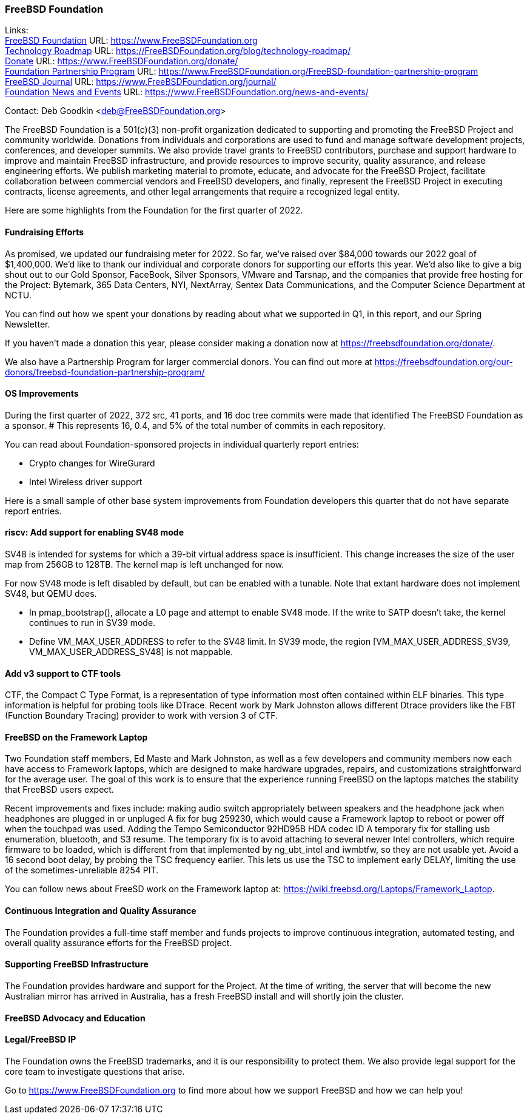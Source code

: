 === FreeBSD Foundation

Links: +
link:https://www.FreeBSDfoundation.org[FreeBSD Foundation] URL: link:https://www.FreeBSDfoundation.org[https://www.FreeBSDFoundation.org] +
link:https://freebsdfoundation.org/blog/technology-roadmap/[Technology Roadmap] URL: link:https://freebsdfoundation.org/blog/technology-roadmap/[https://FreeBSDFoundation.org/blog/technology-roadmap/] +
link:https://www.FreeBSDfoundation.org/donate/[Donate] URL: link:https://www.FreeBSDfoundation.org/donate/[https://www.FreeBSDFoundation.org/donate/] +
link:https://www.FreeBSDfoundation.org/FreeBSD-foundation-partnership-program/[Foundation Partnership Program] URL: link:https://www.FreeBSDfoundation.org/FreeBSD-foundation-partnership-program[https://www.FreeBSDFoundation.org/FreeBSD-foundation-partnership-program] +
link:https://www.FreeBSDfoundation.org/journal/[FreeBSD Journal] URL: link:https://www.FreeBSDfoundation.org/journal/[https://www.FreeBSDFoundation.org/journal/] +
link:https://www.FreeBSDfoundation.org/news-and-events/[Foundation News and Events] URL: link:https://www.FreeBSDfoundation.org/news-and-events/[https://www.FreeBSDFoundation.org/news-and-events/] +

Contact: Deb Goodkin <deb@FreeBSDFoundation.org>

The FreeBSD Foundation is a 501(c)(3) non-profit organization dedicated
to supporting and promoting the FreeBSD Project and community
worldwide. Donations from individuals and corporations are used to fund
and manage software development projects, conferences, and developer
summits. We also provide travel grants to FreeBSD contributors, purchase
and support hardware to improve and maintain FreeBSD infrastructure, and
provide resources to improve security, quality assurance, and release
engineering efforts. We publish marketing material to promote, educate,
and advocate for the FreeBSD Project, facilitate collaboration between
commercial vendors and FreeBSD developers, and finally, represent the
FreeBSD Project in executing contracts, license agreements, and other
legal arrangements that require a recognized legal entity.

Here are some highlights from the Foundation for the first quarter of
2022.

==== Fundraising Efforts

As promised, we updated our fundraising meter for 2022. So far, we’ve
raised over $84,000 towards our 2022 goal of $1,400,000.  We’d like to
thank our individual and corporate donors for supporting our efforts
this year.  We’d also like to give a big shout out to our Gold Sponsor,
FaceBook, Silver Sponsors, VMware and Tarsnap, and the companies that
provide free hosting for the Project: Bytemark, 365 Data Centers, NYI,
NextArray, Sentex Data Communications, and the Computer Science
Department at NCTU.

You can find out how we spent your donations by reading about what we
supported in Q1, in this report, and our Spring Newsletter.

If you haven’t made a donation this year, please consider making a donation
now at https://freebsdfoundation.org/donate/.

We also have a Partnership Program for larger commercial donors. You can
find out more at
https://freebsdfoundation.org/our-donors/freebsd-foundation-partnership-program/

==== OS Improvements

During the first quarter of 2022, 372 src, 41 ports, and 16 doc tree
commits were made that identified The FreeBSD Foundation as a sponsor.
# This represents 16, 0.4, and 5% of the total number of commits in each repository.

You can read about Foundation-sponsored projects in individual quarterly report
entries:

- Crypto changes for WireGurard
- Intel Wireless driver support

Here is a small sample of other base system improvements from Foundation
developers this quarter that do not have separate report entries.

==== riscv: Add support for enabling SV48 mode

SV48 is intended for systems for which a 39-bit virtual address space is
insufficient.  This change increases the size of the user map from 256GB
to 128TB.  The kernel map is left unchanged for now.

For now SV48 mode is left disabled by default, but can be enabled with a
tunable.  Note that extant hardware does not implement SV48, but QEMU
does.

- In pmap_bootstrap(), allocate a L0 page and attempt to enable SV48
  mode.  If the write to SATP doesn't take, the kernel continues to run
  in SV39 mode.
- Define VM_MAX_USER_ADDRESS to refer to the SV48 limit.  In SV39 mode,
  the region [VM_MAX_USER_ADDRESS_SV39, VM_MAX_USER_ADDRESS_SV48] is not
  mappable.

==== Add v3 support to CTF tools

CTF, the Compact C Type Format, is a representation of type information
most often contained within ELF binaries.  This type information is
helpful for probing tools like DTrace.  Recent work by Mark Johnston
allows different Dtrace providers like the FBT (Function Boundary
Tracing) provider to work with version 3 of CTF.

==== FreeBSD on the Framework Laptop

Two Foundation staff members, Ed Maste and Mark Johnston, as well as a few developers and community members now each have access to Framework laptops, which are designed to make hardware upgrades, repairs, and customizations straightforward for the average user.  The goal of this work is to ensure that the experience running FreeBSD on the laptops matches the stability that FreeBSD users expect.

Recent improvements and fixes include:
 making audio switch appropriately between speakers and the headphone jack when headphones are plugged in or unpluged
A fix for bug 259230, which would cause a Framework laptop to reboot or power off when the touchpad was used.
Adding the Tempo Semiconductor 92HD95B HDA codec ID
A temporary fix for stalling usb enumeration, bluetooth, and S3 resume.  The temporary fix is to avoid attaching to several newer Intel controllers, which require firmware to be loaded, which is different from that implemented by ng_ubt_intel and iwmbtfw, so they are not usable yet.
Avoid a 16 second boot delay, by probing the TSC frequency earlier.  This lets us use the TSC to implement early DELAY, limiting the use of the sometimes-unreliable 8254 PIT.

You can follow news about FreeSD work on the Framework laptop at: https://wiki.freebsd.org/Laptops/Framework_Laptop.

==== Continuous Integration and Quality Assurance

The Foundation provides a full-time staff member and funds projects to improve
continuous integration, automated testing, and overall quality assurance efforts
for the FreeBSD project.

==== Supporting FreeBSD Infrastructure

The Foundation provides hardware and support for the Project.  At the
time of writing, the server that will become the new Australian mirror
has arrived in Australia, has a fresh FreeBSD install and will shortly
join the cluster.

==== FreeBSD Advocacy and Education


==== Legal/FreeBSD IP

The Foundation owns the FreeBSD trademarks, and it is our responsibility to
protect them. We also provide legal support for the core team to investigate
questions that arise.

Go to link:https://www.FreeBSDfoundation.org[https://www.FreeBSDFoundation.org]
to find more about how we support FreeBSD and how we can help you!

